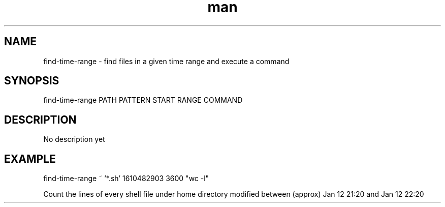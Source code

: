 .TH man 1 "12 Jan 2021" "1.0" "find-time-range man page"
.SH NAME
find-time-range \- find files in a given time range and execute a command
.SH SYNOPSIS
find-time-range PATH PATTERN START RANGE COMMAND
.SH DESCRIPTION
No description yet
.SH EXAMPLE
find-time-range ~ '*.sh' 1610482903 3600 "wc -l"

Count the lines of every shell file under home directory
modified between (approx) Jan 12 21:20 and Jan 12 22:20
